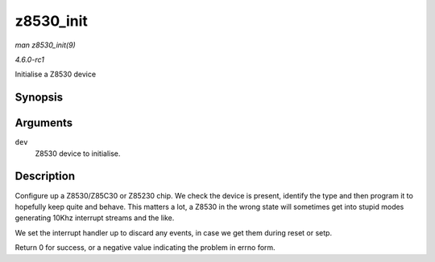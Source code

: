 
.. _API-z8530-init:

==========
z8530_init
==========

*man z8530_init(9)*

*4.6.0-rc1*

Initialise a Z8530 device


Synopsis
========

.. c:function:: int z8530_init( struct z8530_dev * dev )

Arguments
=========

``dev``
    Z8530 device to initialise.


Description
===========

Configure up a Z8530/Z85C30 or Z85230 chip. We check the device is present, identify the type and then program it to hopefully keep quite and behave. This matters a lot, a Z8530 in
the wrong state will sometimes get into stupid modes generating 10Khz interrupt streams and the like.

We set the interrupt handler up to discard any events, in case we get them during reset or setp.

Return 0 for success, or a negative value indicating the problem in errno form.
